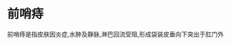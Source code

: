 * 前哨痔
  :PROPERTIES:
  :CUSTOM_ID: 前哨痔
  :ID:       20211122T213534.054969
  :END:
前哨痔是指皮肤因炎症,水肿及静脉,淋巴回流受阻,形成袋装皮垂向下突出于肛门外
